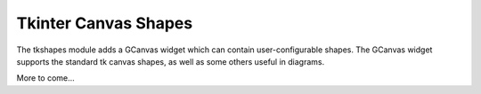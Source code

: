 =====================
Tkinter Canvas Shapes
=====================

The tkshapes module adds a GCanvas widget which can contain user-configurable shapes.
The GCanvas widget supports the standard tk canvas shapes, as well as some others
useful in diagrams.

More to come...

